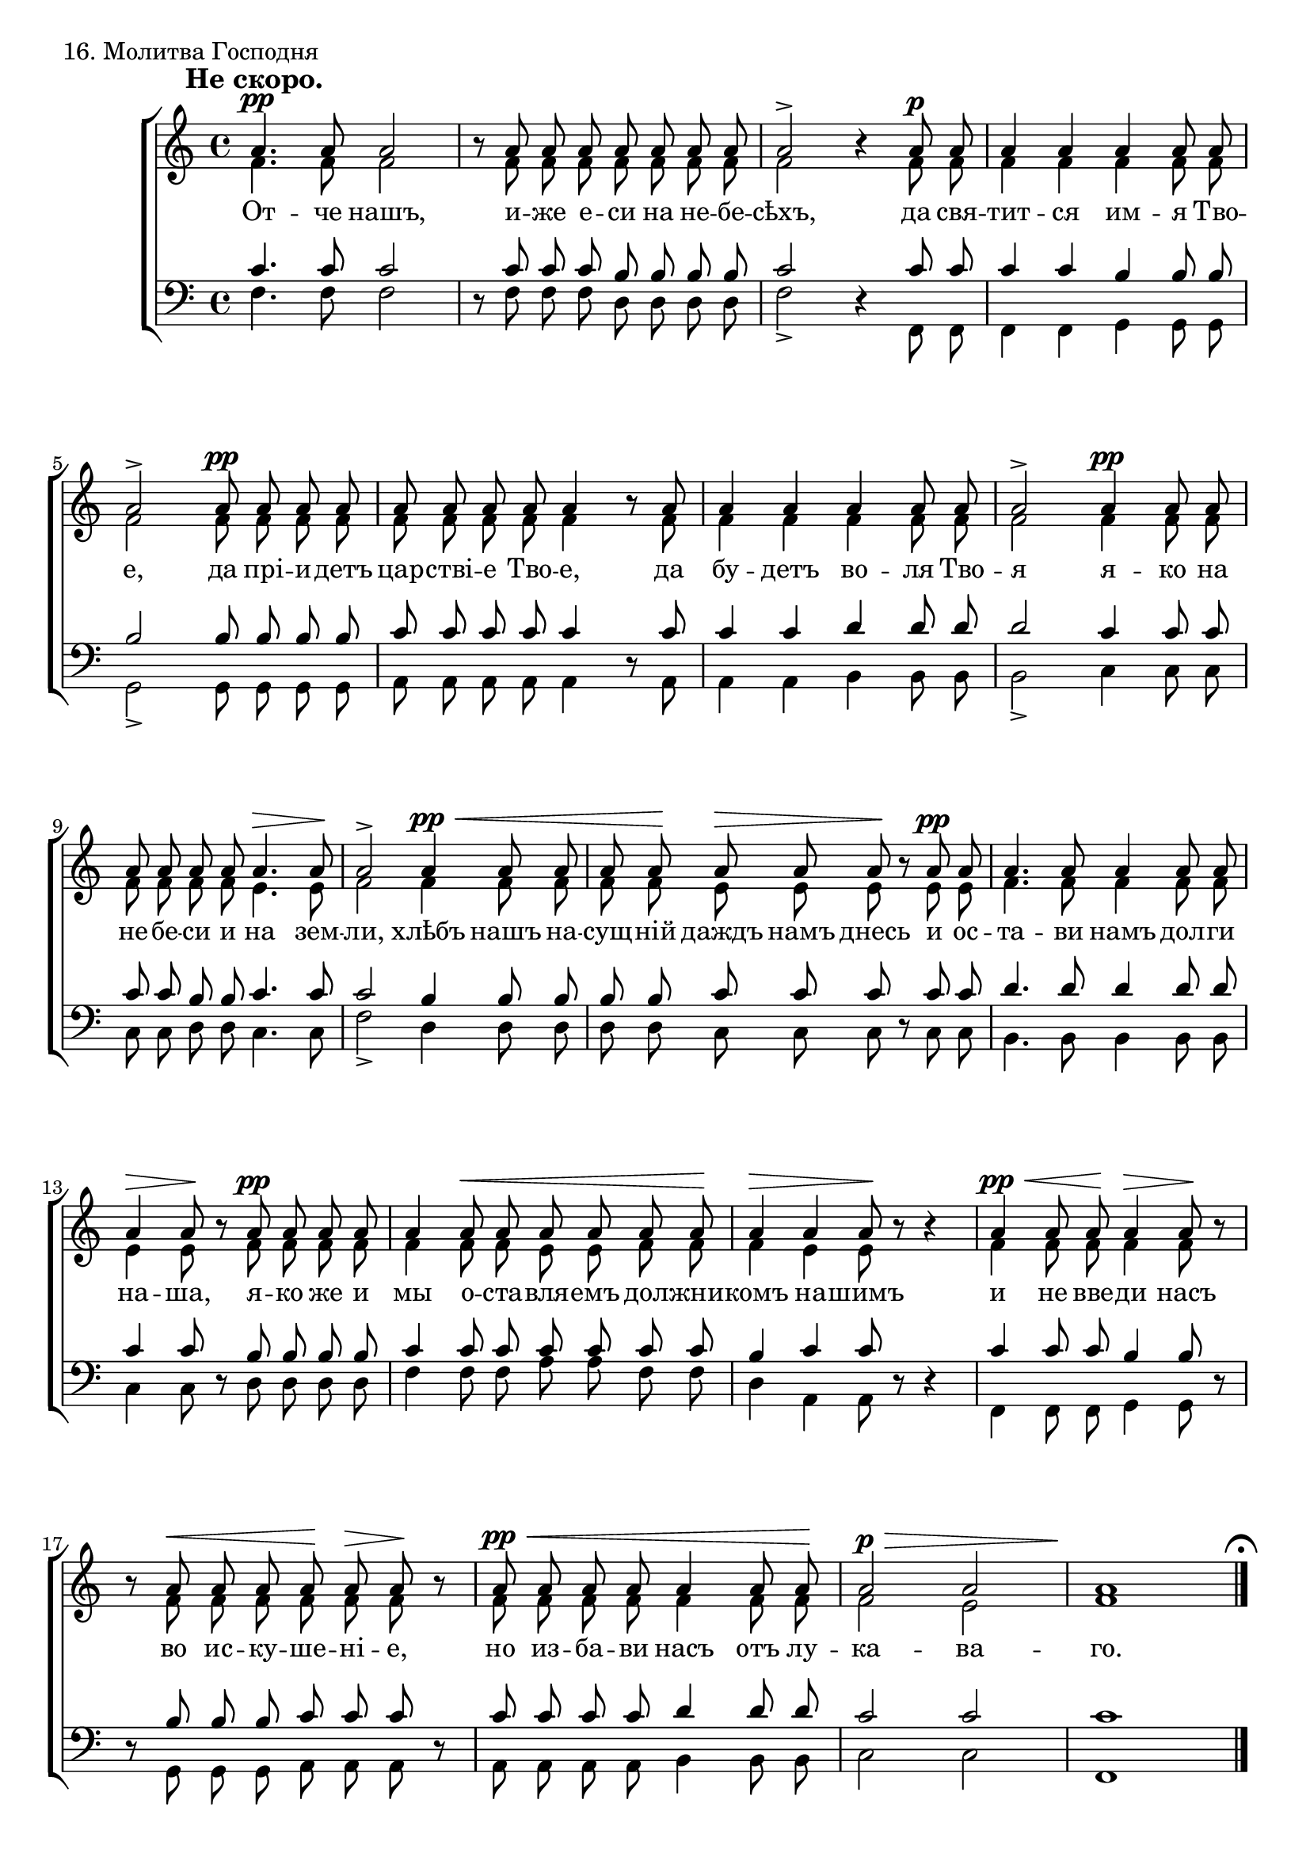 sopNotes = {
	s1*0^\markup{\hspace #-6 \large\bold "Не скоро."}
	%1
	a'4.\pp a'8 a'2 | r8 a'8 a' a' a' a' a' a' | a'2-> r4 a'8\p a' | a'4 a' a' a'8 a' |
	%5
	a'2-> a'8\pp a' a' a' | a'8 a' a' a' a'4 r8 a'8 | a'4 a' a' a'8 a' | a'2-> a'4\pp a'8 a' |
	
	%9
	a'8 a' a' a' a'4.\> a'8\! | a'2-> a'4\pp\< a'8 a' | a'8 a'\! a'8\> a' a'\! r8 a'8\pp a' |
	%12
	a'4. a'8 a'4 a'8 a' | a'4\> a'8\! r8 a'8\pp a' a' a' | a'4 a'8\< a' a' a' a' a'\! | a'4\> a' a'8\! r8 r4 |
	%16
	a'4\pp\< a'8 a'\! a'4\> a'8\! r8 | r8 a'\< a' a' a'\! a'\> a'\! r8 | a'8\pp\< a' a' a' a'4 a'8 a'\! | a'2\p\> a' | \override Score.BarNumber #'stencil = ##f a'1\! \bar "|." \mark\markup{ \musicglyph #"scripts.ufermata" } \break
	
	%21
	r2^\markup{\hspace #-3 \large\bold "Не скоро."} a'2\p | %{\noBreak%} a'1 \bar "||" \mark\markup{ \musicglyph #"scripts.ufermata" }
	%23
	r8 a'8\mf a'4 a'8 a' a' a' | %{\noBreak%} cis''2-> r2 \bar "||" \mark\markup{ \musicglyph #"scripts.ufermata" }
	%25
	r4 a'8\p a' cis''4. a'8 | %{\noBreak%} a'2 r2 \bar "||" \mark\markup{ \musicglyph #"scripts.ufermata" } \break
	%27
	r4 a'4\f cis''2\> ~ | %{\noBreak%} cis''4\! r4 r2 \bar "||" \mark\markup{ \musicglyph #"scripts.ufermata" }
	%29
	r8^\markup{\hspace #-1 \large\bold "Скоро."} a'8\f a'4 a'2-> ~ | a'8 a' a' a' a'2-> ~ | a'8 r8 a' a' a' a' a'4 ~ | a'8 a' a' a' a'4 a'8 a' | cis''4 e'' e''2\> ~ | e''8\! r8 r4 r2 \bar "|."
}
altNotes = {
	%1
	f'4. f'8 f'2 | r8 f'8 f' f' f' f' f' f' | f'2 r4 f'8 f' | f'4 f' f' f'8 f' |
	%5
	f'2 f'8 f' f' f' | f'8 f' f' f' f'4 r8 f'8 | f'4 f' f' f'8 f' | f'2 f'4 f'8 f' |
	
	%9
	f'8 f' f' f' e'4. e'8 | f'2 f'4 f'8 f' | f'8 f' e' e' e' r8 e' e' |
	%12
	f'4. f'8 f'4 f'8 f' | e'4 e'8 r8 f'8 f' f' f' | f'4 f'8 f' e' e' f' f' | f'4 e' e'8 r8 r4 |
	%16
	f'4 f'8 f' f'4 f'8 r8 | r8 f' f' f' f' f' f' r8 | f'8 f' f' f' f'4 f'8 f' | f'2 e' | f'1 |
	
	%21
	r2 f'2 | f'1 |
	%23
	r8 f'8 f'4 f'8 f' f' f' | a'2 r2 |
	%25
	r4 fis'8 fis' a'4. e'8 | e'2 r2 |
	%27
	r4 fis'4 e'2 ~ | e'4 r4 r2 |
	%29
	r8 e'8 e'4 e'2 ~ | e'8 e' e' e' fis'2 ~ | fis'8 r8 fis' fis' fis' fis' fis'4 ~ | fis'8 fis' fis' fis' fis'4 fis'8 fis' | a'4 gis' a'2 ~ | a'8 r8 r4 r2 |
}
tenNotes = {
	%1
	c'4. c'8 c'2 | r8 c'8 c' c' b b b b | c'2 r4 c'8 c' | c'4 c' b b8 b |
	%5
	b2 b8 b b b | c'8 c' c' c' c'4 r8 c'8 | c'4 c' d' d'8 d' | d'2 c'4 c'8 c' |
	
	%9
	c'8 c' b b c'4. c'8 | c'2 b4 b8 b | b8 b c' c' c' r8 c' c' |
	%12
	d'4. d'8 d'4 d'8 d' | c'4 c'8 r8 b8 b b b | c'4 c'8 c' c' c' c' c' | b4 c'4 c'8 r8 r4 |
	%16
	c'4 c'8 c' b4 b8 r8 | r8 b b b c' c' c' r8 | c'8 c' c' c' d'4 d'8 d' | c'2 c' | c'1 |
	
	%21
	r2 b2 | c'1 |
	%23
	r8 b c'4 c'8 c' d' d' | e'2 r2 |
	%25
	r4 d'8 d' e'4. cis'8 | cis'2 r2 |
	%27
	r4 a4 a2 ~ | a4 r4 r2 |
	%29
	r8 cis'8 cis'4 cis'2 ~ | cis'8 cis' cis' cis' cis'2 ~ | cis'8 r8 cis' cis' cis' cis' cis'4 ~ | cis'8 cis' cis' cis' cis'4 cis'8 cis' | e'4 d' cis'2 ~ | cis'8 r8 r4 r2 |
}
basNotes = {
	%1
	f4. f8 f2 | r8 f8 f f d d d d | f2-> r4 f,8 f, | f,4 f, g, g,8 g, |
	%5
	g,2-> g,8 g, g, g, | a,8 a, a, a, a,4 r8 a,8 | a,4 a, b, b,8 b, | b,2-> c4 c8 c |
	
	%9
	c8 c d d c4. c8 | f2-> d4 d8 d | d8 d c c c r8 c8 c |
	%12
	b,4. b,8 b,4 b,8 b, | c4 c8 r8 d8 d d d | f4 f8 f a a f f | d4 a, a,8 r8 r4 |
	%16
	f,4 f,8 f, g,4 g,8 r8 | r8 g,8 g, g, a, a, a, r8 | a,8 a, a, a, b,4 b,8 b, | c2 c | f,1 |
	
	%21
	r2 d2 | f1 |
	%23
	r8 d8 f4 f8 f d d | a,2-> r2 |
	%25
	r4 d8 d a,4. a8 | a2 r2 |
	%27
	r4 d4 a,2 ~ | a,4 r4 r2 |
	%29
	r8 a8 a4 a2-> ~ | a8 a a a fis2-> ~ | fis8 r8 fis fis fis fis dis4 ~ | dis8 dis dis dis dis4 dis8 dis | e4 e a,2 ~ | a,8 r8 r4 r2 |
}

text = \lyricmode {
	От -- че нашъ, и -- же е -- си на не -- бе -- сѣхъ, да свя -- тит -- ся им -- я Тво --
	е, да прі -- и -- детъ цар -- стві -- е Тво -- е, да бу -- детъ во -- ля Тво -- я я -- ко на
	
	не -- бе -- си и на зем -- ли, хлѣбъ нашъ на -- сущ -- ній даждъ намъ днесь и ос --
	та -- ви намъ дол -- ги на -- ша, я -- ко же и мы о -- ста -- вля -- емъ дол -- жни -- комъ на -- шимъ
	и не вве -- ди насъ во ис -- ку -- ше -- ні -- е, но из -- ба -- ви насъ отъ лу -- ка -- ва -- го.
	
	А -- минь.
	И ду -- хо -- ви тво -- е -- му.
	Те -- бѣ Гос -- по -- ди.
	А -- минь. __
	Е -- динъ Святъ, е -- динъ Гос -- подь, __ І -- и -- сусъ Хри -- стосъ __ во сла -- ву Бо -- га От -- ца. А -- минь. __
}

\score {
	\new ChoirStaff <<
	\new Staff = trebStaff \with { \consists Mark_engraver } {
			\clef treble \time 4/4 \key c \major
			<<
			\new Voice = sopVoice { \override Rest #'staff-position = #0 \autoBeamOff \voiceOne \dynamicUp \sopNotes }
			\new Voice = altVoice { \override Rest #'transparent = ##t   \autoBeamOff \voiceTwo \altNotes }
			>>
		}
		\new Lyrics \lyricsto sopVoice { \text }
		\new Staff = bassStaff {
			\clef bass \time 4/4 \key c \major
			<<
			\new Voice = tenVoice { \override Rest #'transparent = ##t   \autoBeamOff \voiceOne \tenNotes }
			\new Voice = basVoice { \override Rest #'staff-position = #0 \autoBeamOff \voiceTwo \basNotes }
			>>
		}
 	>>
	\layout {
		system-count = 8
		\context {
			\Score
			\remove Mark_engraver
			\override NonMusicalPaperColumn #'line-break-system-details = #'((alignment-offsets . (0 -8 -15.5)))
			\override TimeSignature #'break-visibility = #end-of-line-invisible
		}
		\context {
			\Staff
			\override RehearsalMark #'outside-staff-priority = #-1000
			\override RehearsalMark #'break-visibility = #begin-of-line-invisible
			\override RehearsalMark #'font-size = #1
		}
		\context {
			\Voice
			hairpinToBarline = ##f
		}
	}
	\header { piece = "16. Молитва Господня" }
}
\score {
	<<
		\new Staff  {
			\set Staff.midiInstrument = "oboe"
			\new Voice { \sopNotes }
		}
		\new Staff {
			\set Staff.midiInstrument = "violin"
			\new Voice { \altNotes }
 		}
		\context Staff {
			\set Staff.midiInstrument = "viola"
			\new Voice { \tenNotes }
		}
		\context Staff {
			\set Staff.midiInstrument = "cello"
			\new Voice { \basNotes }
		}
 	>>
	\midi {
		\context {
			\Score
			tempoWholesPerMinute = #(ly:make-moment 90 4)
		}
		\context {
			\Voice
			\remove Dynamic_performer
		}
	}
}
